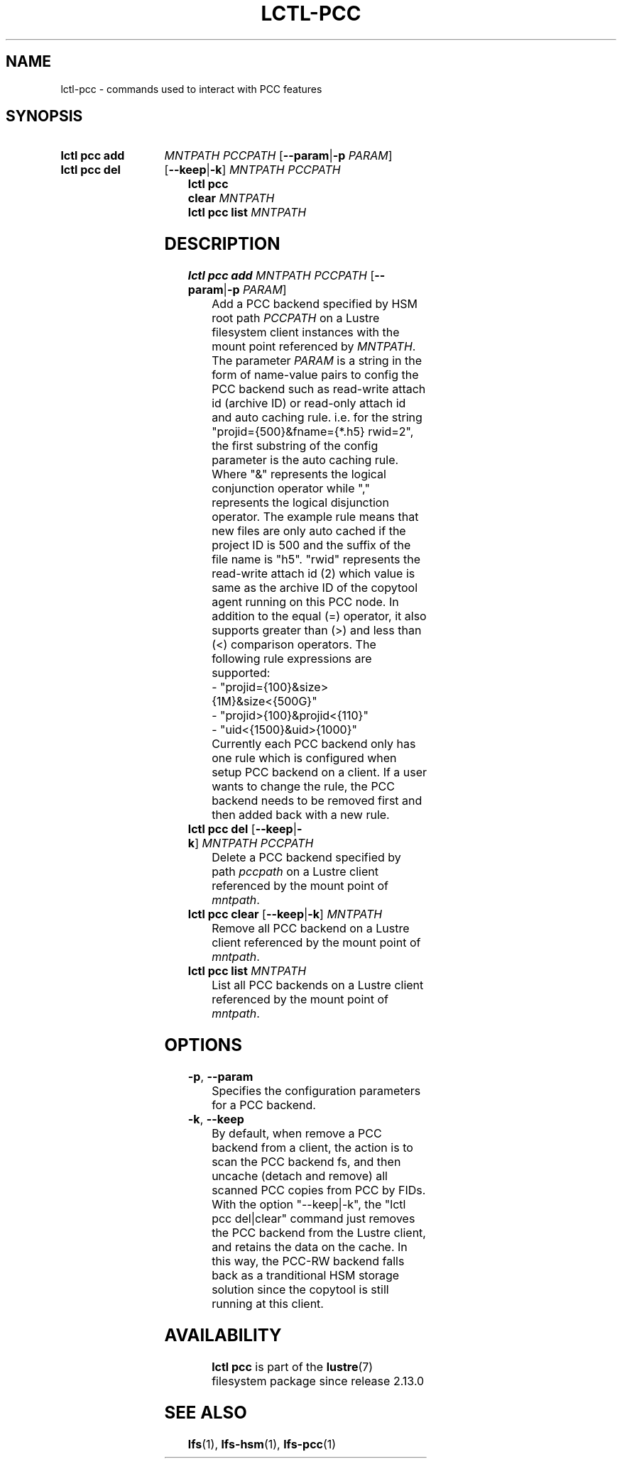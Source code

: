 .TH LCTL-PCC 8 2024-08-14 Lustre "Lustre Configuration Utilities"
.SH NAME
lctl-pcc \- commands used to interact with PCC features
.SH SYNOPSIS
.SY "lctl pcc add"
.I MNTPATH
.I PCCPATH
.RB [ --param | -p
.IR PARAM ]
.SY "lctl pcc del"
.RB [ --keep | -k ]
.I MNTPATH
.I PCCPATH
.SY "lctl pcc clear" [ --keep | -k ]
.I MNTPATH
.SY "lctl pcc list"
.I MNTPATH
.YS
.SH DESCRIPTION
.TP
.BR "lctl pcc add " \fIMNTPATH\ PCCPATH " " [ --param | -p " " \fIPARAM ]
Add a PCC backend specified by HSM root path
.I PCCPATH
on a Lustre filesystem client instances with the mount point referenced by
.IR MNTPATH .
The parameter
.IR PARAM
is a string in the form of name-value pairs to config the PCC backend such as
read-write attach id (archive ID) or read-only attach id and auto caching rule.
i.e. for the string "projid={500}&fname={*.h5} rwid=2",
the first substring of the config parameter is the auto caching rule.
Where "&" represents the logical conjunction operator
while "," represents the logical disjunction operator.
The example rule means that new files are only auto cached
if the project ID is 500 and the suffix of the file name is "h5".
"rwid" represents the read-write attach id (2) which value is same
as the archive ID of the copytool agent running on this PCC node.
In addition to the equal (=) operator,
it also supports greater than (>) and less than (<) comparison operators.
The following rule expressions are supported:
.EX
- "projid={100}&size>{1M}&size<{500G}"
- "projid>{100}&projid<{110}"
- "uid<{1500}&uid>{1000}"
.EE
Currently each PCC backend only has one rule
which is configured when setup PCC backend on a client.
If a user wants to change the rule,
the PCC backend needs to be removed first and then added back with a new rule.
.TP
.BR "lctl pcc del " [ --keep | -k ] \ \fIMNTPATH\ PCCPATH
Delete a PCC backend specified by path
.IR pccpath
on a Lustre client referenced by the mount point of
.IR mntpath .
.TP
.BR "lctl pcc clear " [ --keep | -k ] \ \fIMNTPATH
Remove all PCC backend on a Lustre client referenced by the mount point of
.IR mntpath .
.TP
.B lctl pcc list \fIMNTPATH
List all PCC backends on a Lustre client referenced by the mount point of
.IR mntpath .
.SH OPTIONS
.TP
.BR -p ", " --param
Specifies the configuration parameters for a PCC backend.
.TP
.BR -k ", " --keep
By default, when remove a PCC backend from a client,
the action is to scan the PCC backend fs,
and then uncache (detach and remove) all scanned PCC copies from PCC by FIDs.
With the option "--keep|-k", the "lctl pcc del|clear" command
just removes the PCC backend from the Lustre client,
and retains the data on the cache. In this way,
the PCC-RW backend falls back as a tranditional HSM storage solution
since the copytool is still running at this client.
.TP
.SH AVAILABILITY
.B lctl pcc
is part of the
.BR lustre (7)
filesystem package since release 2.13.0
.\" Added in commit v2_12_53-113-gf172b11688
.SH SEE ALSO
.BR lfs (1),
.BR lfs-hsm (1),
.BR lfs-pcc (1)
